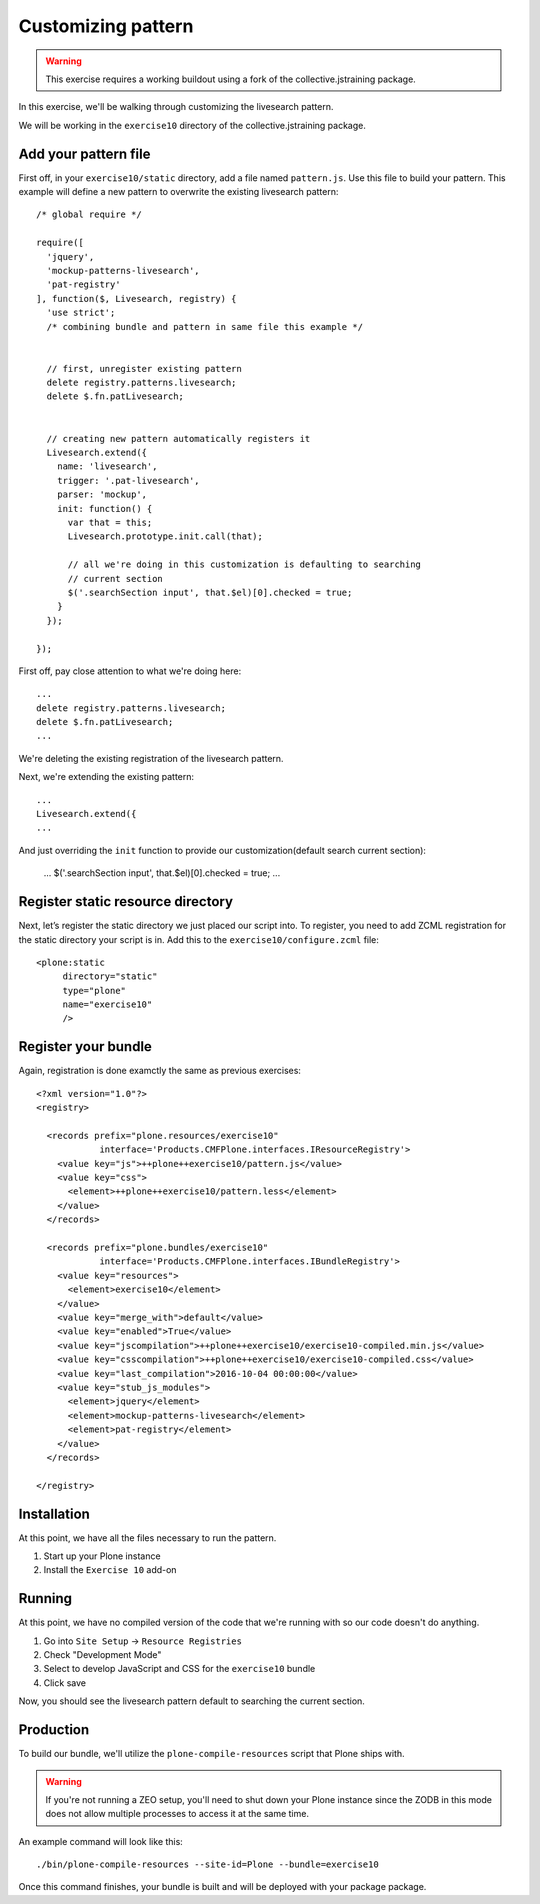 Customizing pattern
===================

..  warning::

    This exercise requires a working buildout using a fork of the
    collective.jstraining package.


In this exercise, we'll be walking through customizing the livesearch pattern.

We will be working in the ``exercise10`` directory of the collective.jstraining package.

Add your pattern file
---------------------

First off, in your ``exercise10/static`` directory, add a file named ``pattern.js``. Use
this file to build your pattern. This example will define a new pattern to
overwrite the existing livesearch pattern::


    /* global require */

    require([
      'jquery',
      'mockup-patterns-livesearch',
      'pat-registry'
    ], function($, Livesearch, registry) {
      'use strict';
      /* combining bundle and pattern in same file this example */


      // first, unregister existing pattern
      delete registry.patterns.livesearch;
      delete $.fn.patLivesearch;


      // creating new pattern automatically registers it
      Livesearch.extend({
        name: 'livesearch',
        trigger: '.pat-livesearch',
        parser: 'mockup',
        init: function() {
          var that = this;
          Livesearch.prototype.init.call(that);

          // all we're doing in this customization is defaulting to searching
          // current section
          $('.searchSection input', that.$el)[0].checked = true;
        }
      });

    });


First off, pay close attention to what we're doing here::

    ...
    delete registry.patterns.livesearch;
    delete $.fn.patLivesearch;
    ...

We're deleting the existing registration of the livesearch pattern.

Next, we're extending the existing pattern::

    ...
    Livesearch.extend({
    ...


And just overriding the ``init`` function to provide our customization(default
search current section):

    ...
    $('.searchSection input', that.$el)[0].checked = true;
    ...


Register static resource directory
----------------------------------

Next, let’s register the static directory we just placed our script into. To
register, you need to add ZCML registration for the static directory your script
is in. Add this to the ``exercise10/configure.zcml`` file::

    <plone:static
         directory="static"
         type="plone"
         name="exercise10"
         />

Register your bundle
--------------------

Again, registration is done examctly the same as previous exercises::

    <?xml version="1.0"?>
    <registry>

      <records prefix="plone.resources/exercise10"
                interface='Products.CMFPlone.interfaces.IResourceRegistry'>
        <value key="js">++plone++exercise10/pattern.js</value>
        <value key="css">
          <element>++plone++exercise10/pattern.less</element>
        </value>
      </records>

      <records prefix="plone.bundles/exercise10"
                interface='Products.CMFPlone.interfaces.IBundleRegistry'>
        <value key="resources">
          <element>exercise10</element>
        </value>
        <value key="merge_with">default</value>
        <value key="enabled">True</value>
        <value key="jscompilation">++plone++exercise10/exercise10-compiled.min.js</value>
        <value key="csscompilation">++plone++exercise10/exercise10-compiled.css</value>
        <value key="last_compilation">2016-10-04 00:00:00</value>
        <value key="stub_js_modules">
          <element>jquery</element>
          <element>mockup-patterns-livesearch</element>
          <element>pat-registry</element>
        </value>
      </records>

    </registry>


Installation
------------

At this point, we have all the files necessary to run the pattern.

1) Start up your Plone instance
2) Install the ``Exercise 10`` add-on


Running
-------

At this point, we have no compiled version of the code that we're running with
so our code doesn't do anything.

1) Go into ``Site Setup`` -> ``Resource Registries``
2) Check "Development Mode"
3) Select to develop JavaScript and CSS for the ``exercise10`` bundle
4) Click save

Now, you should see the livesearch pattern default to searching the current
section.


Production
----------

To build our bundle, we'll utilize the ``plone-compile-resources`` script that
Plone ships with.


..  warning::

    If you're not running a ZEO setup, you'll need to shut down your Plone
    instance since the ZODB in this mode does not allow multiple processes
    to access it at the same time.


An example command will look like this::

    ./bin/plone-compile-resources --site-id=Plone --bundle=exercise10


Once this command finishes, your bundle is built and will be deployed with your
package package.

